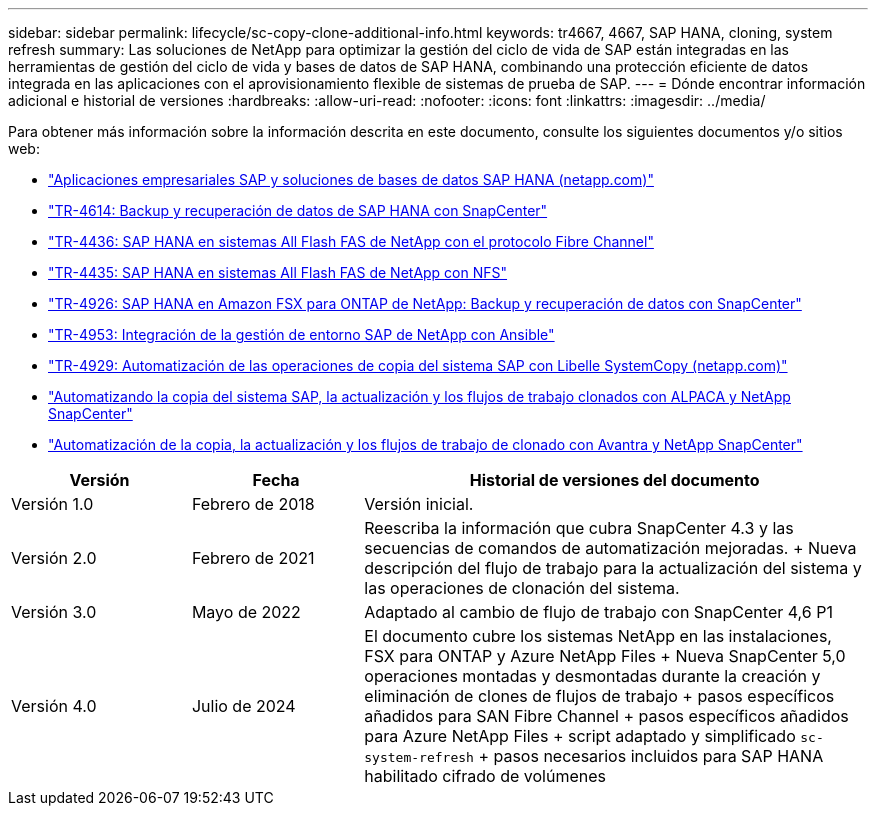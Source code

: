 ---
sidebar: sidebar 
permalink: lifecycle/sc-copy-clone-additional-info.html 
keywords: tr4667, 4667, SAP HANA, cloning, system refresh 
summary: Las soluciones de NetApp para optimizar la gestión del ciclo de vida de SAP están integradas en las herramientas de gestión del ciclo de vida y bases de datos de SAP HANA, combinando una protección eficiente de datos integrada en las aplicaciones con el aprovisionamiento flexible de sistemas de prueba de SAP. 
---
= Dónde encontrar información adicional e historial de versiones
:hardbreaks:
:allow-uri-read: 
:nofooter: 
:icons: font
:linkattrs: 
:imagesdir: ../media/


[role="lead"]
Para obtener más información sobre la información descrita en este documento, consulte los siguientes documentos y/o sitios web:

* link:../index.html["Aplicaciones empresariales SAP y soluciones de bases de datos SAP HANA (netapp.com)"]
* link:../backup/hana-br-scs-overview.html["TR-4614: Backup y recuperación de datos de SAP HANA con SnapCenter"]
* link:../bp/hana-aff-fc-introduction.html["TR-4436: SAP HANA en sistemas All Flash FAS de NetApp con el protocolo Fibre Channel"]
* link:../bp/hana-aff-nfs-introduction.html["TR-4435: SAP HANA en sistemas All Flash FAS de NetApp con NFS"]
* link:../backup/fsxn-overview.html["TR-4926: SAP HANA en Amazon FSX para ONTAP de NetApp: Backup y recuperación de datos con SnapCenter"]
* link:lama-ansible-introduction.html["TR-4953: Integración de la gestión de entorno SAP de NetApp con Ansible"]
* link:libelle-sc-overview.html["TR-4929: Automatización de las operaciones de copia del sistema SAP con Libelle SystemCopy (netapp.com)"]
* link:../briefs/sap-alpaca-automation.html["Automatizando la copia del sistema SAP, la actualización y los flujos de trabajo clonados con ALPACA y NetApp SnapCenter"]
* link:../briefs/sap-avantra-automation.html["Automatización de la copia, la actualización y los flujos de trabajo de clonado con Avantra y NetApp SnapCenter"]


[cols="21%,20%,59%"]
|===
| Versión | Fecha | Historial de versiones del documento 


| Versión 1.0 | Febrero de 2018 | Versión inicial. 


| Versión 2.0 | Febrero de 2021  a| 
Reescriba la información que cubra SnapCenter 4.3 y las secuencias de comandos de automatización mejoradas. + Nueva descripción del flujo de trabajo para la actualización del sistema y las operaciones de clonación del sistema.



| Versión 3.0 | Mayo de 2022 | Adaptado al cambio de flujo de trabajo con SnapCenter 4,6 P1 


| Versión 4.0 | Julio de 2024  a| 
El documento cubre los sistemas NetApp en las instalaciones, FSX para ONTAP y Azure NetApp Files + Nueva SnapCenter 5,0 operaciones montadas y desmontadas durante la creación y eliminación de clones de flujos de trabajo + pasos específicos añadidos para SAN Fibre Channel + pasos específicos añadidos para Azure NetApp Files + script adaptado y simplificado `sc-system-refresh` + pasos necesarios incluidos para SAP HANA habilitado cifrado de volúmenes

|===